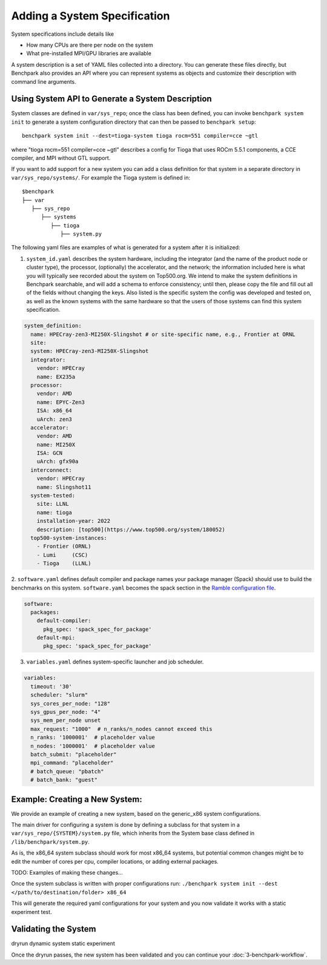 .. Copyright 2023 Lawrence Livermore National Security, LLC and other
   Benchpark Project Developers. See the top-level COPYRIGHT file for details.

   SPDX-License-Identifier: Apache-2.0

=============================
Adding a System Specification
=============================

System specifications include details like

- How many CPUs are there per node on the system
- What pre-installed MPI/GPU libraries are available

A system description is a set of YAML files collected into a directory.
You can generate these files directly, but Benchpark also provides an API
where you can represent systems as objects and customize their description
with command line arguments.

Using System API to Generate a System Description
-------------------------------------------------

System classes are defined in ``var/sys_repo``; once the class has been
defined, you can invoke ``benchpark system init`` to generate a system
configuration directory that can then be passed to ``benchpark setup``::

    benchpark system init --dest=tioga-system tioga rocm=551 compiler=cce ~gtl

where "tioga rocm=551 compiler=cce ~gtl" describes a config for Tioga that
uses ROCm 5.5.1 components, a CCE compiler, and MPI without GTL support.

If you want to add support for a new system you can add a class definition
for that system in a separate directory in ``var/sys_repo/systems/``. For
example the Tioga system is defined in::

  $benchpark
  ├── var
     ├── sys_repo
        ├── systems
           ├── tioga
              ├── system.py

The following yaml files are examples of what is generated for a system after it is initialized:

1. ``system_id.yaml`` describes the system hardware, including the integrator (and the name of the product node or cluster type), the processor, (optionally) the accelerator, and the network; the information included here is what you will typically see recorded about the system on Top500.org.  We intend to make the system definitions in Benchpark searchable, and will add a schema to enforce consistency; until then, please copy the file and fill out all of the fields without changing the keys.  Also listed is the specific system the config was developed and tested on, as well as the known systems with the same hardware so that the users of those systems can find this system specification.

.. code-block:: yaml

  system_definition:
    name: HPECray-zen3-MI250X-Slingshot # or site-specific name, e.g., Frontier at ORNL
    site:
    system: HPECray-zen3-MI250X-Slingshot
    integrator:
      vendor: HPECray
      name: EX235a
    processor:
      vendor: AMD
      name: EPYC-Zen3
      ISA: x86_64
      uArch: zen3
    accelerator:
      vendor: AMD
      name: MI250X
      ISA: GCN
      uArch: gfx90a
    interconnect:
      vendor: HPECray
      name: Slingshot11
    system-tested:
      site: LLNL
      name: tioga
      installation-year: 2022
      description: [top500](https://www.top500.org/system/180052)
    top500-system-instances:
      - Frontier (ORNL)
      - Lumi     (CSC)
      - Tioga    (LLNL)


2. ``software.yaml`` defines default compiler and package names your package
manager (Spack) should use to build the benchmarks on this system.
``software.yaml`` becomes the spack section in the `Ramble configuration
file
<https://googlecloudplatform.github.io/ramble/configuration_files.html#spack-config>`_.

.. code-block:: yaml

    software:
      packages:
        default-compiler:
          pkg_spec: 'spack_spec_for_package'
        default-mpi:
          pkg_spec: 'spack_spec_for_package'

3. ``variables.yaml`` defines system-specific launcher and job scheduler.

.. code-block:: yaml

    variables:
      timeout: '30'
      scheduler: "slurm"
      sys_cores_per_node: "128"
      sys_gpus_per_node: "4"
      sys_mem_per_node unset
      max_request: "1000"  # n_ranks/n_nodes cannot exceed this
      n_ranks: '1000001'  # placeholder value
      n_nodes: '1000001'  # placeholder value
      batch_submit: "placeholder"
      mpi_command: "placeholder"
      # batch_queue: "pbatch"
      # batch_bank: "guest"


Example: Creating a New System:
------------------------

We provide an example of creating a new system, based on the generic_x86 system configurations. 

The main driver for configuring a system is done by defining a subclass for that system in a ``var/sys_repo/{SYSTEM}/system.py`` file, which inherits from the System base class defined in ``/lib/benchpark/system.py``.

As is, the x86_64 system subclass should work for most x86_64 systems, but potential common changes might be to edit the number of cores per cpu, compiler locations, or adding external packages.

TODO: Examples of making these changes...

Once the system subclass is written with proper configurations run: 
``./benchpark system init --dest </path/to/destination/folder> x86_64``

This will generate the required yaml configurations for your system and you now validate it works with a static experiment test.

Validating the System
------------------------

dryrun dynamic system static experiment

Once the dryrun passes, the new system has been validated and you can continue your :doc:`3-benchpark-workflow`.